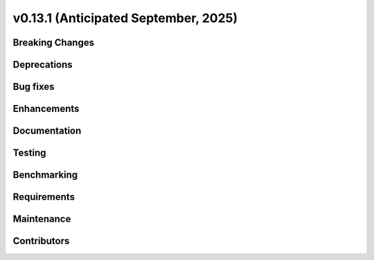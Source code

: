 .. _whatsnew_0_13_1:


v0.13.1 (Anticipated September, 2025)
-------------------------------------

Breaking Changes
~~~~~~~~~~~~~~~~


Deprecations
~~~~~~~~~~~~


Bug fixes
~~~~~~~~~


Enhancements
~~~~~~~~~~~~


Documentation
~~~~~~~~~~~~~


Testing
~~~~~~~


Benchmarking
~~~~~~~~~~~~


Requirements
~~~~~~~~~~~~


Maintenance
~~~~~~~~~~~


Contributors
~~~~~~~~~~~~

